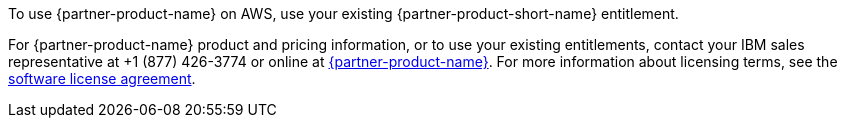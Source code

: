 // Include details about the license and how they can sign up. If no license is required, clarify that.

To use {partner-product-name} on AWS, use your existing {partner-product-short-name} entitlement.

For {partner-product-name} product and pricing information, or to use your existing entitlements, contact your IBM sales representative at +1 (877) 426-3774 or online at https://www.ibm.com/products/cloud-pak-for-security[{partner-product-name}^].
For more information about licensing terms, see the https://ibm.biz/Bdqt9u[software license agreement^].
